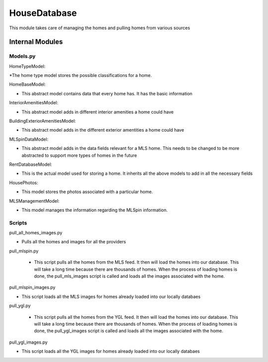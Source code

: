 ==============
HouseDatabase
==============

This module takes care of managing the homes and pulling homes from various sources

Internal Modules
------------------

Models.py
~~~~~~~~~~~

HomeTypeModel:

*The home type model stores the possible classifications for a home.

HomeBaseModel:

* This abstract model contains data that every home has. It has the basic information

InteriorAmenitiesModel:

* This abstract model adds in different interior amenities a home could have

BuildingExteriorAmenitiesModel:

* This abstract model adds in the different exterior amentities a home could have

MLSpinDataModel:

* This abstract model adds in the data fields relevant for a MLS home. This needs to be changed to be more abstracted to support more types of homes in the future

RentDatabaseModel:

* This is the actual model used for storing a home. It inherits all the above models to add in all the necessary fields

HousePhotos:

* This model stores the photos associated with a particular home.

MLSManagementModel:

* This model manages the information regarding the MLSpin information.

Scripts
~~~~~~~~

pull_all_homes_images.py

* Pulls all the homes and images for all the providers

pull_mlspin.py

 * This script pulls all the homes from the MLS feed. It then will load the homes into our database. This will take a long time because there are thousands of homes. When the process of loading homes is done, the pull_mls_images script is called and loads all the images associated with the home.

pull_mlspin_images.py

* This script loads all the MLS images for homes already loaded into our locally databaes

pull_ygl.py

 * This script pulls all the homes from the YGL feed. It then will load the homes into our database. This will take a long time because there are thousands of homes. When the process of loading homes is done, the pull_ygl_images script is called and loads all the images associated with the home.

pull_ygl_images.py

* This script loads all the YGL images for homes already loaded into our locally databaes
